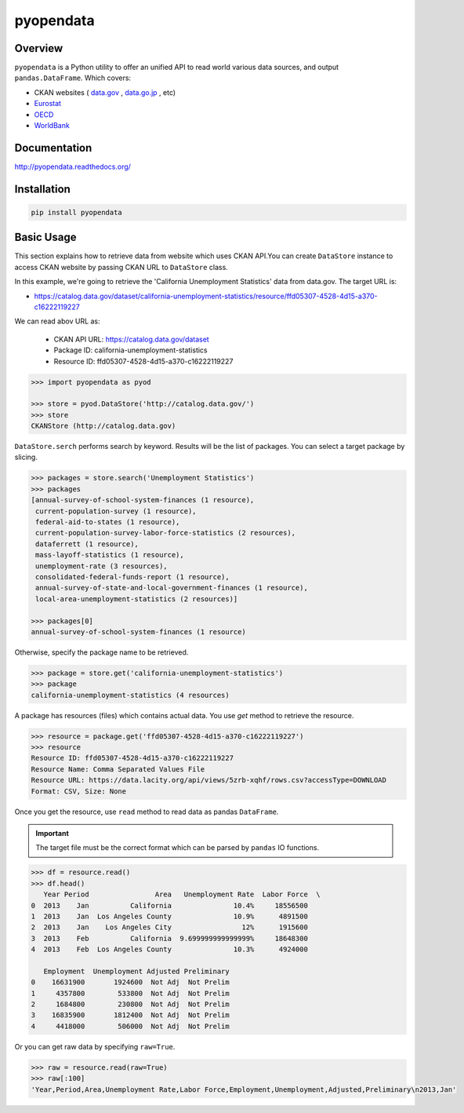 pyopendata
==========

.. image:: https://pypip.in/version/pyopendata/badge.svg
    :target: https://pypi.python.org/pypi/pyopendata/
    :alt: Latest Version

.. image:: https://readthedocs.org/projects/pyopendata/badge/?version=latest
    :target: http://pyopendata.readthedocs.org/en/latest/
    :alt: Latest Docs

.. image:: https://travis-ci.org/sinhrks/pyopendata.svg?branch=master
    :target: https://travis-ci.org/sinhrks/pyopendata

Overview
~~~~~~~~

``pyopendata`` is a Python utility to offer an unified API to read world various data sources,
and output ``pandas.DataFrame``. Which covers:

* CKAN websites ( `data.gov <http://www.data.gov/>`_ , `data.go.jp <http://www.data.go.jp>`_ , etc)
* `Eurostat <http://epp.eurostat.ec.europa.eu/>`_
* `OECD <http://www.oecd.org/>`_
* `WorldBank <http://www.worldbank.org/>`_

Documentation
~~~~~~~~~~~~~

http://pyopendata.readthedocs.org/

Installation
~~~~~~~~~~~~

.. code-block:: sh

    pip install pyopendata

Basic Usage
~~~~~~~~~~~

This section explains how to retrieve data from website which uses CKAN API.You can create ``DataStore`` instance to access CKAN website by passing CKAN URL to ``DataStore`` class.

In this example, we're going to retrieve the 'California Unemployment Statistics' data from data.gov. The target URL is:

* https://catalog.data.gov/dataset/california-unemployment-statistics/resource/ffd05307-4528-4d15-a370-c16222119227

We can read abov URL as:

  * CKAN API URL: https://catalog.data.gov/dataset
  * Package ID: california-unemployment-statistics
  * Resource ID: ffd05307-4528-4d15-a370-c16222119227

.. code-block:: python

    >>> import pyopendata as pyod

    >>> store = pyod.DataStore('http://catalog.data.gov/')
    >>> store
    CKANStore (http://catalog.data.gov)

``DataStore.serch`` performs search by keyword. Results will be the list of packages. You can select a target package by slicing.

.. code-block:: python

    >>> packages = store.search('Unemployment Statistics')
    >>> packages
    [annual-survey-of-school-system-finances (1 resource),
     current-population-survey (1 resource),
     federal-aid-to-states (1 resource),
     current-population-survey-labor-force-statistics (2 resources),
     dataferrett (1 resource),
     mass-layoff-statistics (1 resource),
     unemployment-rate (3 resources),
     consolidated-federal-funds-report (1 resource),
     annual-survey-of-state-and-local-government-finances (1 resource),
     local-area-unemployment-statistics (2 resources)]

    >>> packages[0]
    annual-survey-of-school-system-finances (1 resource)


Otherwise, specify the package name to be retrieved.

.. code-block:: python

    >>> package = store.get('california-unemployment-statistics')
    >>> package
    california-unemployment-statistics (4 resources)

A package has resources (files) which contains actual data. You use `get` method to retrieve the resource.

.. code-block:: python

    >>> resource = package.get('ffd05307-4528-4d15-a370-c16222119227')
    >>> resource
    Resource ID: ffd05307-4528-4d15-a370-c16222119227
    Resource Name: Comma Separated Values File
    Resource URL: https://data.lacity.org/api/views/5zrb-xqhf/rows.csv?accessType=DOWNLOAD
    Format: CSV, Size: None


Once you get the resource, use ``read`` method to read data as pandas ``DataFrame``.

.. important:: The target file must be the correct format which can be parsed by ``pandas`` IO functions.

.. code-block:: python

    >>> df = resource.read()
    >>> df.head()
       Year Period                Area   Unemployment Rate  Labor Force  \
    0  2013    Jan          California               10.4%     18556500
    1  2013    Jan  Los Angeles County               10.9%      4891500
    2  2013    Jan    Los Angeles City                 12%      1915600
    3  2013    Feb          California  9.699999999999999%     18648300
    4  2013    Feb  Los Angeles County               10.3%      4924000

       Employment  Unemployment Adjusted Preliminary
    0    16631900       1924600  Not Adj  Not Prelim
    1     4357800        533800  Not Adj  Not Prelim
    2     1684800        230800  Not Adj  Not Prelim
    3    16835900       1812400  Not Adj  Not Prelim
    4     4418000        506000  Not Adj  Not Prelim


Or you can get raw data by specifying ``raw=True``.

.. code-block:: python

    >>> raw = resource.read(raw=True)
    >>> raw[:100]
    'Year,Period,Area,Unemployment Rate,Labor Force,Employment,Unemployment,Adjusted,Preliminary\n2013,Jan'



